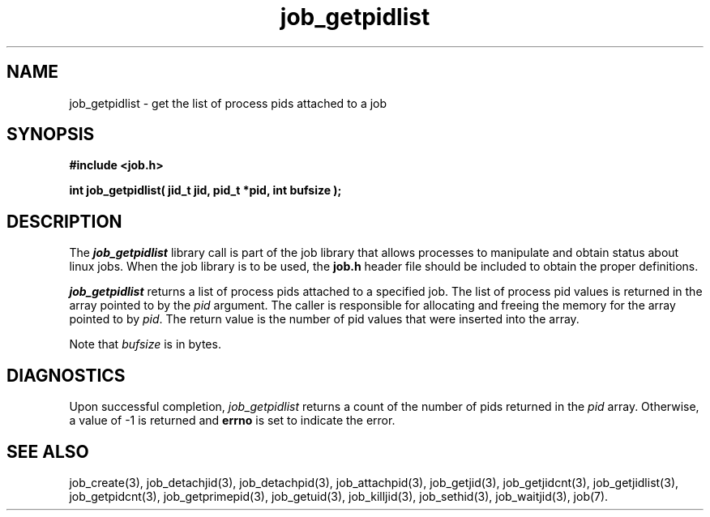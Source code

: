 .\"
.\" Copyright (c) 2003-2007 Silicon Graphics, Inc.
.\" All Rights Reserved.
.\"
.TH job_getpidlist 3
.SH NAME
job_getpidlist \- get the list of process pids attached to a job
.SH SYNOPSIS
.nf
\f3#include <job.h>\f1
.sp .8v
\f3int job_getpidlist( jid_t jid, pid_t *pid, int bufsize );\f1
.fi
.SH DESCRIPTION
The \f4job_getpidlist\f1 library call is part of the job library that allows
processes to manipulate and obtain status about linux jobs.
When the job library is to be used, the
\f3job.h\f1 header file should be included to obtain the proper definitions.
.PP
\f4job_getpidlist\f1 
returns a list of process pids attached to a specified job.
The list of process pid values is returned in the array pointed to by the
\f2pid\f1 argument.
The caller is responsible for allocating and freeing
the memory for the array pointed to by \f2pid\f1.
The return value is the number of pid values that were
inserted into the array.
.PP
Note that \f2bufsize\f1 is in bytes.
.PP
.SH DIAGNOSTICS
Upon successful completion, \f2job_getpidlist\f1 returns
a count of the number of pids returned in the \f2pid\f1 array.
Otherwise, a value of -1 is returned and \f3errno\f1 is set to
indicate the error.
.SH SEE ALSO
job_create(3), job_detachjid(3), job_detachpid(3), job_attachpid(3), job_getjid(3), job_getjidcnt(3), job_getjidlist(3), job_getpidcnt(3), job_getprimepid(3), job_getuid(3), job_killjid(3), job_sethid(3), job_waitjid(3),  job(7).


